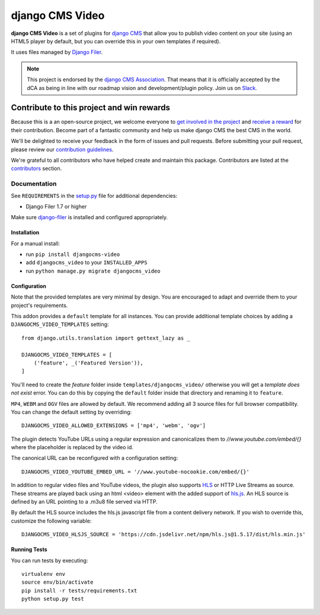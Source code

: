 ================
django CMS Video
================

|pypi| |build| |coverage|

**django CMS Video** is a set of plugins for `django CMS <http://django-cms.org>`_
that allow you to publish video content on your site (using an HTML5 player by default,
but you can override this in your own templates if required).

It uses files managed by `Django Filer <https://github.com/divio/django-filer>`_.

.. note:: 
        
        This project is endorsed by the `django CMS Association <https://www.django-cms.org/en/about-us/>`_.
        That means that it is officially accepted by the dCA as being in line with our roadmap vision and development/plugin policy. 
        Join us on `Slack <https://www.django-cms.org/slack/>`_.

.. image:: preview.gif


*******************************************
Contribute to this project and win rewards
*******************************************

Because this is a an open-source project, we welcome everyone to
`get involved in the project <https://www.django-cms.org/en/contribute/>`_ and
`receive a reward <https://www.django-cms.org/en/bounty-program/>`_ for their contribution. 
Become part of a fantastic community and help us make django CMS the best CMS in the world.   

We'll be delighted to receive your
feedback in the form of issues and pull requests. Before submitting your
pull request, please review our `contribution guidelines
<http://docs.django-cms.org/en/latest/contributing/index.html>`_.

We're grateful to all contributors who have helped create and maintain this package.
Contributors are listed at the `contributors <https://github.com/django-cms/djangocms-video/graphs/contributors>`_
section.


Documentation
=============

See ``REQUIREMENTS`` in the `setup.py <https://github.com/divio/djangocms-video/blob/master/setup.py>`_
file for additional dependencies:

|python| |django| |djangocms|

* Django Filer 1.7 or higher

Make sure `django-filer <http://django-filer.readthedocs.io/en/latest/installation.html>`_
is installed and configured appropriately.


Installation
------------

For a manual install:

* run ``pip install djangocms-video``
* add ``djangocms_video`` to your ``INSTALLED_APPS``
* run ``python manage.py migrate djangocms_video``


Configuration
-------------

Note that the provided templates are very minimal by design. You are encouraged
to adapt and override them to your project's requirements.

This addon provides a ``default`` template for all instances. You can provide
additional template choices by adding a ``DJANGOCMS_VIDEO_TEMPLATES``
setting::

    from django.utils.translation import gettext_lazy as _

    DJANGOCMS_VIDEO_TEMPLATES = [
        ('feature', _('Featured Version')),
    ]

You'll need to create the `feature` folder inside ``templates/djangocms_video/``
otherwise you will get a *template does not exist* error. You can do this by
copying the ``default`` folder inside that directory and renaming it to
``feature``.

``MP4``, ``WEBM`` and ``OGV`` files are allowed by default. We recommend
adding all 3 source files for full browser compatibility. You can change
the default setting by overriding::

    DJANGOCMS_VIDEO_ALLOWED_EXTENSIONS = ['mp4', 'webm', 'ogv']

The plugin detects YouTube URLs using a regular expression and canonicalizes
them to `//www.youtube.com/embed/{}` where the placeholder is replaced by the
video id.

The canonical URL can be reconfigured with a configuration setting::

    DJANGOCMS_VIDEO_YOUTUBE_EMBED_URL = '//www.youtube-nocookie.com/embed/{}'

In addition to regular video files and YouTube videos, the plugin also supports `HLS <https://en.wikipedia.org/wiki/HTTP_Live_Streaming>`_ or HTTP Live Streams as source. These streams are played back using an html <video> element with the added support of `hls.js <https://hlsjs.video-dev.org>`_. An HLS source is defined by an URL pointing to a .m3u8 file served via HTTP.

By default the HLS source includes the hls.js javascript file from a content delivery network. If you wish to override this, customize the following variable::

   DJANGOCMS_VIDEO_HLSJS_SOURCE = 'https://cdn.jsdelivr.net/npm/hls.js@1.5.17/dist/hls.min.js'

Running Tests
-------------

You can run tests by executing::

    virtualenv env
    source env/bin/activate
    pip install -r tests/requirements.txt
    python setup.py test


.. |pypi| image:: https://badge.fury.io/py/djangocms-video.svg
    :target: http://badge.fury.io/py/djangocms-video
.. |build| image:: https://travis-ci.org/divio/djangocms-video.svg?branch=master
    :target: https://travis-ci.org/divio/djangocms-video
.. |coverage| image:: https://codecov.io/gh/divio/djangocms-video/branch/master/graph/badge.svg
    :target: https://codecov.io/gh/divio/djangocms-video

.. |python| image:: https://img.shields.io/badge/python-3.5+-blue.svg
    :target: https://pypi.org/project/djangocms-video/
.. |django| image:: https://img.shields.io/badge/django-2.2,%203.0,%203.1-blue.svg
    :target: https://www.djangoproject.com/
.. |djangocms| image:: https://img.shields.io/badge/django%20CMS-3.7%2B-blue.svg
    :target: https://www.django-cms.org/
